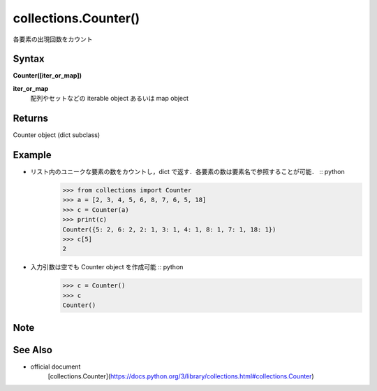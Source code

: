 =====
collections.Counter()
=====

各要素の出現回数をカウント

Syntax
======
**Counter([iter_or_map])**

**iter_or_map** 
    配列やセットなどの iterable object あるいは map object

Returns
============

Counter object (dict subclass)

Example
=======
- リスト内のユニークな要素の数をカウントし，dict で返す．各要素の数は要素名で参照することが可能． :: python
    >>> from collections import Counter
    >>> a = [2, 3, 4, 5, 6, 8, 7, 6, 5, 18]
    >>> c = Counter(a)
    >>> print(c)
    Counter({5: 2, 6: 2, 2: 1, 3: 1, 4: 1, 8: 1, 7: 1, 18: 1})
    >>> c[5]
    2

- 入力引数は空でも Counter object を作成可能 :: python
    >>> c = Counter()
    >>> c
    Counter()

Note
====


See Also
========
- official document
    [collections.Counter](https://docs.python.org/3/library/collections.html#collections.Counter)
